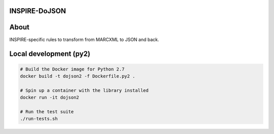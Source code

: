 .. This file is part of INSPIRE.
   Copyright (C) 2014-2017 CERN.

   INSPIRE is free software: you can redistribute it and/or modify
   it under the terms of the GNU General Public License as published by
   the Free Software Foundation, either version 3 of the License, or
   (at your option) any later version.

   INSPIRE is distributed in the hope that it will be useful,
   but WITHOUT ANY WARRANTY; without even the implied warranty of
   MERCHANTABILITY or FITNESS FOR A PARTICULAR PURPOSE. See the
   GNU General Public License for more details.

   You should have received a copy of the GNU General Public License
   along with INSPIRE. If not, see <http://www.gnu.org/licenses/>.

   In applying this license, CERN does not waive the privileges and immunities
   granted to it by virtue of its status as an Intergovernmental Organization
   or submit itself to any jurisdiction.

INSPIRE-DoJSON
==============

About
=====

INSPIRE-specific rules to transform from MARCXML to JSON and back.

Local development (py2)
=======================

.. code-block:: shell

   # Build the Docker image for Python 2.7
   docker build -t dojson2 -f Dockerfile.py2 .

   # Spin up a container with the library installed
   docker run -it dojson2

   # Run the test suite
   ./run-tests.sh
